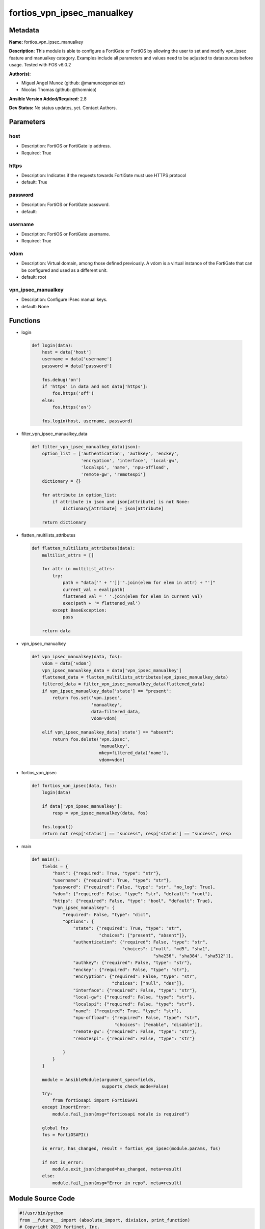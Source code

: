===========================
fortios_vpn_ipsec_manualkey
===========================


Metadata
--------




**Name:** fortios_vpn_ipsec_manualkey

**Description:** This module is able to configure a FortiGate or FortiOS by allowing the user to set and modify vpn_ipsec feature and manualkey category. Examples include all parameters and values need to be adjusted to datasources before usage. Tested with FOS v6.0.2


**Author(s):** 

- Miguel Angel Munoz (github: @mamunozgonzalez)

- Nicolas Thomas (github: @thomnico)



**Ansible Version Added/Required:** 2.8

**Dev Status:** No status updates, yet. Contact Authors.

Parameters
----------

host
++++

- Description: FortiOS or FortiGate ip address.

  

- Required: True

https
+++++

- Description: Indicates if the requests towards FortiGate must use HTTPS protocol

  

- default: True

password
++++++++

- Description: FortiOS or FortiGate password.

  

- default: 

username
++++++++

- Description: FortiOS or FortiGate username.

  

- Required: True

vdom
++++

- Description: Virtual domain, among those defined previously. A vdom is a virtual instance of the FortiGate that can be configured and used as a different unit.

  

- default: root

vpn_ipsec_manualkey
+++++++++++++++++++

- Description: Configure IPsec manual keys.

  

- default: None




Functions
---------




- login

 .. code-block:: python

    def login(data):
        host = data['host']
        username = data['username']
        password = data['password']
    
        fos.debug('on')
        if 'https' in data and not data['https']:
            fos.https('off')
        else:
            fos.https('on')
    
        fos.login(host, username, password)
    
    

- filter_vpn_ipsec_manualkey_data

 .. code-block:: python

    def filter_vpn_ipsec_manualkey_data(json):
        option_list = ['authentication', 'authkey', 'enckey',
                       'encryption', 'interface', 'local-gw',
                       'localspi', 'name', 'npu-offload',
                       'remote-gw', 'remotespi']
        dictionary = {}
    
        for attribute in option_list:
            if attribute in json and json[attribute] is not None:
                dictionary[attribute] = json[attribute]
    
        return dictionary
    
    

- flatten_multilists_attributes

 .. code-block:: python

    def flatten_multilists_attributes(data):
        multilist_attrs = []
    
        for attr in multilist_attrs:
            try:
                path = "data['" + "']['".join(elem for elem in attr) + "']"
                current_val = eval(path)
                flattened_val = ' '.join(elem for elem in current_val)
                exec(path + '= flattened_val')
            except BaseException:
                pass
    
        return data
    
    

- vpn_ipsec_manualkey

 .. code-block:: python

    def vpn_ipsec_manualkey(data, fos):
        vdom = data['vdom']
        vpn_ipsec_manualkey_data = data['vpn_ipsec_manualkey']
        flattened_data = flatten_multilists_attributes(vpn_ipsec_manualkey_data)
        filtered_data = filter_vpn_ipsec_manualkey_data(flattened_data)
        if vpn_ipsec_manualkey_data['state'] == "present":
            return fos.set('vpn.ipsec',
                           'manualkey',
                           data=filtered_data,
                           vdom=vdom)
    
        elif vpn_ipsec_manualkey_data['state'] == "absent":
            return fos.delete('vpn.ipsec',
                              'manualkey',
                              mkey=filtered_data['name'],
                              vdom=vdom)
    
    

- fortios_vpn_ipsec

 .. code-block:: python

    def fortios_vpn_ipsec(data, fos):
        login(data)
    
        if data['vpn_ipsec_manualkey']:
            resp = vpn_ipsec_manualkey(data, fos)
    
        fos.logout()
        return not resp['status'] == "success", resp['status'] == "success", resp
    
    

- main

 .. code-block:: python

    def main():
        fields = {
            "host": {"required": True, "type": "str"},
            "username": {"required": True, "type": "str"},
            "password": {"required": False, "type": "str", "no_log": True},
            "vdom": {"required": False, "type": "str", "default": "root"},
            "https": {"required": False, "type": "bool", "default": True},
            "vpn_ipsec_manualkey": {
                "required": False, "type": "dict",
                "options": {
                    "state": {"required": True, "type": "str",
                              "choices": ["present", "absent"]},
                    "authentication": {"required": False, "type": "str",
                                       "choices": ["null", "md5", "sha1",
                                                   "sha256", "sha384", "sha512"]},
                    "authkey": {"required": False, "type": "str"},
                    "enckey": {"required": False, "type": "str"},
                    "encryption": {"required": False, "type": "str",
                                   "choices": ["null", "des"]},
                    "interface": {"required": False, "type": "str"},
                    "local-gw": {"required": False, "type": "str"},
                    "localspi": {"required": False, "type": "str"},
                    "name": {"required": True, "type": "str"},
                    "npu-offload": {"required": False, "type": "str",
                                    "choices": ["enable", "disable"]},
                    "remote-gw": {"required": False, "type": "str"},
                    "remotespi": {"required": False, "type": "str"}
    
                }
            }
        }
    
        module = AnsibleModule(argument_spec=fields,
                               supports_check_mode=False)
        try:
            from fortiosapi import FortiOSAPI
        except ImportError:
            module.fail_json(msg="fortiosapi module is required")
    
        global fos
        fos = FortiOSAPI()
    
        is_error, has_changed, result = fortios_vpn_ipsec(module.params, fos)
    
        if not is_error:
            module.exit_json(changed=has_changed, meta=result)
        else:
            module.fail_json(msg="Error in repo", meta=result)
    
    



Module Source Code
------------------

.. code-block:: python

    #!/usr/bin/python
    from __future__ import (absolute_import, division, print_function)
    # Copyright 2019 Fortinet, Inc.
    #
    # This program is free software: you can redistribute it and/or modify
    # it under the terms of the GNU General Public License as published by
    # the Free Software Foundation, either version 3 of the License, or
    # (at your option) any later version.
    #
    # This program is distributed in the hope that it will be useful,
    # but WITHOUT ANY WARRANTY; without even the implied warranty of
    # MERCHANTABILITY or FITNESS FOR A PARTICULAR PURPOSE.  See the
    # GNU General Public License for more details.
    #
    # You should have received a copy of the GNU General Public License
    # along with this program.  If not, see <https://www.gnu.org/licenses/>.
    #
    # the lib use python logging can get it if the following is set in your
    # Ansible config.
    
    __metaclass__ = type
    
    ANSIBLE_METADATA = {'status': ['preview'],
                        'supported_by': 'community',
                        'metadata_version': '1.1'}
    
    DOCUMENTATION = '''
    ---
    module: fortios_vpn_ipsec_manualkey
    short_description: Configure IPsec manual keys in Fortinet's FortiOS and FortiGate.
    description:
        - This module is able to configure a FortiGate or FortiOS by allowing the
          user to set and modify vpn_ipsec feature and manualkey category.
          Examples include all parameters and values need to be adjusted to datasources before usage.
          Tested with FOS v6.0.2
    version_added: "2.8"
    author:
        - Miguel Angel Munoz (@mamunozgonzalez)
        - Nicolas Thomas (@thomnico)
    notes:
        - Requires fortiosapi library developed by Fortinet
        - Run as a local_action in your playbook
    requirements:
        - fortiosapi>=0.9.8
    options:
        host:
           description:
                - FortiOS or FortiGate ip address.
           required: true
        username:
            description:
                - FortiOS or FortiGate username.
            required: true
        password:
            description:
                - FortiOS or FortiGate password.
            default: ""
        vdom:
            description:
                - Virtual domain, among those defined previously. A vdom is a
                  virtual instance of the FortiGate that can be configured and
                  used as a different unit.
            default: root
        https:
            description:
                - Indicates if the requests towards FortiGate must use HTTPS
                  protocol
            type: bool
            default: true
        vpn_ipsec_manualkey:
            description:
                - Configure IPsec manual keys.
            default: null
            suboptions:
                state:
                    description:
                        - Indicates whether to create or remove the object
                    choices:
                        - present
                        - absent
                authentication:
                    description:
                        - Authentication algorithm. Must be the same for both ends of the tunnel.
                    choices:
                        - null
                        - md5
                        - sha1
                        - sha256
                        - sha384
                        - sha512
                authkey:
                    description:
                        - Hexadecimal authentication key in 16-digit (8-byte) segments separated by hyphens.
                enckey:
                    description:
                        - Hexadecimal encryption key in 16-digit (8-byte) segments separated by hyphens.
                encryption:
                    description:
                        - Encryption algorithm. Must be the same for both ends of the tunnel.
                    choices:
                        - null
                        - des
                interface:
                    description:
                        - Name of the physical, aggregate, or VLAN interface. Source system.interface.name.
                local-gw:
                    description:
                        - Local gateway.
                localspi:
                    description:
                        - Local SPI, a hexadecimal 8-digit (4-byte) tag. Discerns between two traffic streams with different encryption rules.
                name:
                    description:
                        - IPsec tunnel name.
                    required: true
                npu-offload:
                    description:
                        - Enable/disable NPU offloading.
                    choices:
                        - enable
                        - disable
                remote-gw:
                    description:
                        - Peer gateway.
                remotespi:
                    description:
                        - Remote SPI, a hexadecimal 8-digit (4-byte) tag. Discerns between two traffic streams with different encryption rules.
    '''
    
    EXAMPLES = '''
    - hosts: localhost
      vars:
       host: "192.168.122.40"
       username: "admin"
       password: ""
       vdom: "root"
      tasks:
      - name: Configure IPsec manual keys.
        fortios_vpn_ipsec_manualkey:
          host:  "{{ host }}"
          username: "{{ username }}"
          password: "{{ password }}"
          vdom:  "{{ vdom }}"
          https: "False"
          vpn_ipsec_manualkey:
            state: "present"
            authentication: "null"
            authkey: "<your_own_value>"
            enckey: "<your_own_value>"
            encryption: "null"
            interface: "<your_own_value> (source system.interface.name)"
            local-gw: "<your_own_value>"
            localspi: "<your_own_value>"
            name: "default_name_10"
            npu-offload: "enable"
            remote-gw: "<your_own_value>"
            remotespi: "<your_own_value>"
    '''
    
    RETURN = '''
    build:
      description: Build number of the fortigate image
      returned: always
      type: str
      sample: '1547'
    http_method:
      description: Last method used to provision the content into FortiGate
      returned: always
      type: str
      sample: 'PUT'
    http_status:
      description: Last result given by FortiGate on last operation applied
      returned: always
      type: str
      sample: "200"
    mkey:
      description: Master key (id) used in the last call to FortiGate
      returned: success
      type: str
      sample: "id"
    name:
      description: Name of the table used to fulfill the request
      returned: always
      type: str
      sample: "urlfilter"
    path:
      description: Path of the table used to fulfill the request
      returned: always
      type: str
      sample: "webfilter"
    revision:
      description: Internal revision number
      returned: always
      type: str
      sample: "17.0.2.10658"
    serial:
      description: Serial number of the unit
      returned: always
      type: str
      sample: "FGVMEVYYQT3AB5352"
    status:
      description: Indication of the operation's result
      returned: always
      type: str
      sample: "success"
    vdom:
      description: Virtual domain used
      returned: always
      type: str
      sample: "root"
    version:
      description: Version of the FortiGate
      returned: always
      type: str
      sample: "v5.6.3"
    
    '''
    
    from ansible.module_utils.basic import AnsibleModule
    
    fos = None
    
    
    def login(data):
        host = data['host']
        username = data['username']
        password = data['password']
    
        fos.debug('on')
        if 'https' in data and not data['https']:
            fos.https('off')
        else:
            fos.https('on')
    
        fos.login(host, username, password)
    
    
    def filter_vpn_ipsec_manualkey_data(json):
        option_list = ['authentication', 'authkey', 'enckey',
                       'encryption', 'interface', 'local-gw',
                       'localspi', 'name', 'npu-offload',
                       'remote-gw', 'remotespi']
        dictionary = {}
    
        for attribute in option_list:
            if attribute in json and json[attribute] is not None:
                dictionary[attribute] = json[attribute]
    
        return dictionary
    
    
    def flatten_multilists_attributes(data):
        multilist_attrs = []
    
        for attr in multilist_attrs:
            try:
                path = "data['" + "']['".join(elem for elem in attr) + "']"
                current_val = eval(path)
                flattened_val = ' '.join(elem for elem in current_val)
                exec(path + '= flattened_val')
            except BaseException:
                pass
    
        return data
    
    
    def vpn_ipsec_manualkey(data, fos):
        vdom = data['vdom']
        vpn_ipsec_manualkey_data = data['vpn_ipsec_manualkey']
        flattened_data = flatten_multilists_attributes(vpn_ipsec_manualkey_data)
        filtered_data = filter_vpn_ipsec_manualkey_data(flattened_data)
        if vpn_ipsec_manualkey_data['state'] == "present":
            return fos.set('vpn.ipsec',
                           'manualkey',
                           data=filtered_data,
                           vdom=vdom)
    
        elif vpn_ipsec_manualkey_data['state'] == "absent":
            return fos.delete('vpn.ipsec',
                              'manualkey',
                              mkey=filtered_data['name'],
                              vdom=vdom)
    
    
    def fortios_vpn_ipsec(data, fos):
        login(data)
    
        if data['vpn_ipsec_manualkey']:
            resp = vpn_ipsec_manualkey(data, fos)
    
        fos.logout()
        return not resp['status'] == "success", resp['status'] == "success", resp
    
    
    def main():
        fields = {
            "host": {"required": True, "type": "str"},
            "username": {"required": True, "type": "str"},
            "password": {"required": False, "type": "str", "no_log": True},
            "vdom": {"required": False, "type": "str", "default": "root"},
            "https": {"required": False, "type": "bool", "default": True},
            "vpn_ipsec_manualkey": {
                "required": False, "type": "dict",
                "options": {
                    "state": {"required": True, "type": "str",
                              "choices": ["present", "absent"]},
                    "authentication": {"required": False, "type": "str",
                                       "choices": ["null", "md5", "sha1",
                                                   "sha256", "sha384", "sha512"]},
                    "authkey": {"required": False, "type": "str"},
                    "enckey": {"required": False, "type": "str"},
                    "encryption": {"required": False, "type": "str",
                                   "choices": ["null", "des"]},
                    "interface": {"required": False, "type": "str"},
                    "local-gw": {"required": False, "type": "str"},
                    "localspi": {"required": False, "type": "str"},
                    "name": {"required": True, "type": "str"},
                    "npu-offload": {"required": False, "type": "str",
                                    "choices": ["enable", "disable"]},
                    "remote-gw": {"required": False, "type": "str"},
                    "remotespi": {"required": False, "type": "str"}
    
                }
            }
        }
    
        module = AnsibleModule(argument_spec=fields,
                               supports_check_mode=False)
        try:
            from fortiosapi import FortiOSAPI
        except ImportError:
            module.fail_json(msg="fortiosapi module is required")
    
        global fos
        fos = FortiOSAPI()
    
        is_error, has_changed, result = fortios_vpn_ipsec(module.params, fos)
    
        if not is_error:
            module.exit_json(changed=has_changed, meta=result)
        else:
            module.fail_json(msg="Error in repo", meta=result)
    
    
    if __name__ == '__main__':
        main()


